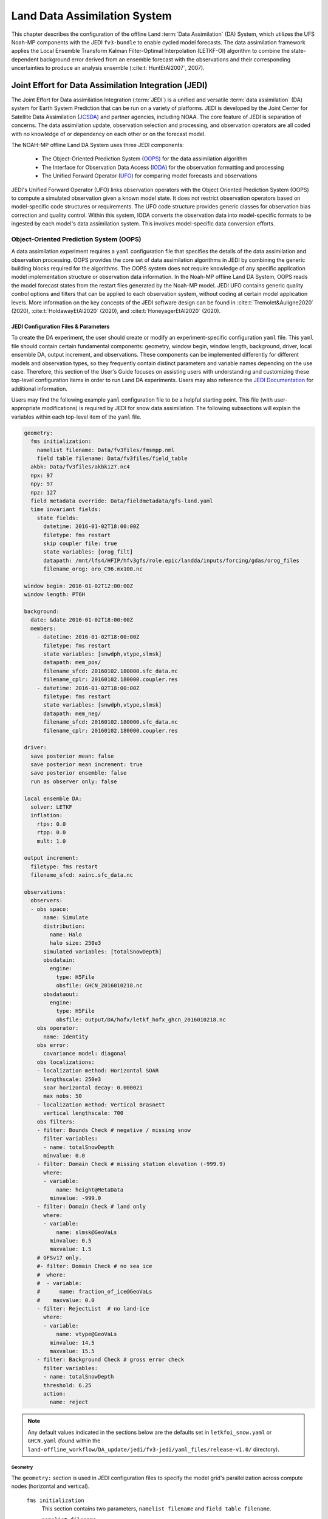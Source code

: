 .. _DASystem:

***************************************************
Land Data Assimilation System 
***************************************************

This chapter describes the configuration of the offline Land :term:`Data Assimilation` (DA) System, which utilizes the UFS Noah-MP components with the JEDI ``fv3-bundle`` to enable cycled model forecasts. The data assimilation framework applies the Local Ensemble Transform Kalman Filter-Optimal Interpolation (LETKF-OI) algorithm to combine the state-dependent background error derived from an ensemble forecast with the observations and their corresponding uncertainties to produce an analysis ensemble (:cite:t:`HuntEtAl2007`, 2007).

Joint Effort for Data Assimilation Integration (JEDI)
********************************************************

The Joint Effort for Data assimilation Integration (:term:`JEDI`) is a unified and versatile :term:`data assimilation` (DA) system for Earth System Prediction that can be run on a variety of platforms. JEDI is developed by the Joint Center for Satellite Data Assimilation (`JCSDA <https://www.jcsda.org/>`__) and partner agencies, including NOAA. The core feature of JEDI is separation of concerns. The data assimilation update, observation selection and processing, and observation operators are all coded with no knowledge of or dependency on each other or on the forecast model. 

The NOAH-MP offline Land DA System uses three JEDI components: 
   
   * The Object-Oriented Prediction System (`OOPS <https://jointcenterforsatellitedataassimilation-jedi-docs.readthedocs-hosted.com/en/1.0.0/inside/jedi-components/oops/index.html>`__) for the data assimilation algorithm 
   * The Interface for Observation Data Access (`IODA <https://jointcenterforsatellitedataassimilation-jedi-docs.readthedocs-hosted.com/en/1.0.0/inside/jedi-components/ioda/index.html>`__) for the observation formatting and processing
   * The Unified Forward Operator (`UFO <https://jointcenterforsatellitedataassimilation-jedi-docs.readthedocs-hosted.com/en/1.0.0/inside/jedi-components/ufo/index.html>`__) for comparing model forecasts and observations 

JEDI's Unified Forward Operator (UFO) links observation operators with the Object Oriented Prediction System (OOPS) to compute a simulated observation given a known model state. It does not restrict observation operators based on model-specific code structures or requirements. The UFO code structure provides generic classes for observation bias correction and quality control. Within this system, IODA converts the observation data into model-specific formats to be ingested by each model's data assimilation system. This involves model-specific data conversion efforts. 

Object-Oriented Prediction System (OOPS)
===========================================

A data assimilation experiment requires a ``yaml`` configuration file that specifies the details of the data assimilation and observation processing. OOPS provides the core set of data assimilation algorithms in JEDI by combining the generic building blocks required for the algorithms. The OOPS system does not require knowledge of any specific application model implementation structure or observation data information. In the Noah-MP offline Land DA System, OOPS reads the model forecast states from the restart files generated by the Noah-MP model. JEDI UFO contains generic quality control options and filters that can be applied to each observation system, without coding at certain model application levels. More information on the key concepts of the JEDI software design can be found in :cite:t:`Tremolet&Auligne2020` (2020), :cite:t:`HoldawayEtAl2020` (2020), and :cite:t:`HoneyagerEtAl2020` (2020).

JEDI Configuration Files & Parameters
----------------------------------------

To create the DA experiment, the user should create or modify an experiment-specific configuration ``yaml`` file. This ``yaml`` file should contain certain fundamental components: geometry, window begin, window length, background, driver, local ensemble DA, output increment, and observations. These components can be implemented differently for different models and observation types, so they frequently contain distinct parameters and variable names depending on the use case. Therefore, this section of the User's Guide focuses on assisting users with understanding and customizing these top-level configuration items in order to run Land DA experiments. Users may also reference the `JEDI Documentation <https://jointcenterforsatellitedataassimilation-jedi-docs.readthedocs-hosted.com/en/latest/using/building_and_running/config_content.html>`__ for additional information. 

Users may find the following example ``yaml`` configuration file to be a helpful starting point. This file (with user-appropriate modifications) is required by JEDI for snow data assimilation. The following subsections will explain the variables within each top-level item of the ``yaml`` file. 

.. code-block:: console

   geometry:
     fms initialization:
       namelist filename: Data/fv3files/fmsmpp.nml
       field table filename: Data/fv3files/field_table
     akbk: Data/fv3files/akbk127.nc4
     npx: 97
     npy: 97
     npz: 127
     field metadata override: Data/fieldmetadata/gfs-land.yaml
     time invariant fields:
       state fields:
         datetime: 2016-01-02T18:00:00Z
         filetype: fms restart
         skip coupler file: true
         state variables: [orog_filt]
         datapath: /mnt/lfs4/HFIP/hfv3gfs/role.epic/landda/inputs/forcing/gdas/orog_files
         filename_orog: oro_C96.mx100.nc

   window begin: 2016-01-02T12:00:00Z
   window length: PT6H

   background:
     date: &date 2016-01-02T18:00:00Z
     members:
       - datetime: 2016-01-02T18:00:00Z
         filetype: fms restart
         state variables: [snwdph,vtype,slmsk]
         datapath: mem_pos/
         filename_sfcd: 20160102.180000.sfc_data.nc
         filename_cplr: 20160102.180000.coupler.res
       - datetime: 2016-01-02T18:00:00Z
         filetype: fms restart
         state variables: [snwdph,vtype,slmsk]
         datapath: mem_neg/
         filename_sfcd: 20160102.180000.sfc_data.nc
         filename_cplr: 20160102.180000.coupler.res

   driver:
     save posterior mean: false
     save posterior mean increment: true
     save posterior ensemble: false
     run as observer only: false

   local ensemble DA:
     solver: LETKF
     inflation:
       rtps: 0.0
       rtpp: 0.0
       mult: 1.0

   output increment:
     filetype: fms restart
     filename_sfcd: xainc.sfc_data.nc

   observations:
     observers:
     - obs space:
         name: Simulate
         distribution:
           name: Halo
           halo size: 250e3
         simulated variables: [totalSnowDepth]
         obsdatain:
           engine:
             type: H5File
             obsfile: GHCN_2016010218.nc
         obsdataout:
           engine:
             type: H5File
             obsfile: output/DA/hofx/letkf_hofx_ghcn_2016010218.nc
       obs operator:
         name: Identity
       obs error:
         covariance model: diagonal
       obs localizations:
       - localization method: Horizontal SOAR
         lengthscale: 250e3
         soar horizontal decay: 0.000021
         max nobs: 50
       - localization method: Vertical Brasnett
         vertical lengthscale: 700
       obs filters:
       - filter: Bounds Check # negative / missing snow
         filter variables:
         - name: totalSnowDepth
         minvalue: 0.0
       - filter: Domain Check # missing station elevation (-999.9)
         where:
         - variable:
             name: height@MetaData
           minvalue: -999.0
       - filter: Domain Check # land only
         where:
         - variable:
             name: slmsk@GeoVaLs
           minvalue: 0.5
           maxvalue: 1.5
       # GFSv17 only.
       #- filter: Domain Check # no sea ice
       #  where:
       #  - variable:
       #      name: fraction_of_ice@GeoVaLs
       #    maxvalue: 0.0
       - filter: RejectList  # no land-ice
         where:
         - variable:
             name: vtype@GeoVaLs
           minvalue: 14.5
           maxvalue: 15.5
       - filter: Background Check # gross error check
         filter variables:
         - name: totalSnowDepth
         threshold: 6.25
         action:
           name: reject

.. note::

   Any default values indicated in the sections below are the defaults set in ``letkfoi_snow.yaml`` or ``GHCN.yaml`` (found within the ``land-offline_workflow/DA_update/jedi/fv3-jedi/yaml_files/release-v1.0/`` directory).

Geometry
^^^^^^^^^^^

The ``geometry:`` section is used in JEDI configuration files to specify the model grid's parallelization across compute nodes (horizontal and vertical). 

   ``fms initialization``
      This section contains two parameters, ``namelist filename`` and ``field table filename``. 

      ``namelist filename``
         Specifies the path for the namelist filename.

      ``field table filename``
         Specifies the path for the field table filename.

   ``akbk``
      Specifies the path to a file containing the coefficients that define the hybrid sigma-pressure vertical coordinate used in FV3. Files are provided with the repository containing ``ak`` and ``bk`` for some common choices of vertical resolution for GEOS and GFS. 

   ``npx``
      Specifies the number of grid cells in the east-west direction.

   ``npy``
      Specifies the number of grid cells in the north-south direction.

   ``npz``
      Specifies the number of vertical layers.

   ``field metadata override``
      Specifies the path for file metadata.

   ``time invariant state fields``
      This parameter contains several subparameters listed below.


      ``datetime``
         Specifies the time in YYYY-MM-DDTHH:00:00Z format, where YYYY is a 4-digit year, MM is a valid 2-digit month, DD is a valid 2-digit day, and HH is a valid 2-digit hour. 

      ``filetype``
         Specifies the type of file. Valid values include: ``fms restart``

      ``skip coupler file``
         Specifies whether to enable skipping coupler file. Valid values are: ``true`` | ``false``

         +--------+-----------------+
         | Value  | Description     |
         +========+=================+
         | true   | enable          |
         +--------+-----------------+
         | false  | do not enable   |
         +--------+-----------------+

      ``state variables``
         Specifies the list of state variables. Valid values include: ``[orog_filt]``

      ``datapath``
         Specifies the path for state variables data.

      ``filename_orog``
         Specifies the name of orographic data file.

Window begin, Window length
^^^^^^^^^^^^^^^^^^^^^^^^^^^^^^

These two items define the assimilation window for many applications, including Land DA.

``window begin:``
   Specifies the beginning time window. The format is YYYY-MM-DDTHH:00:00Z, where YYYY is a 4-digit year, MM is a valid 2-digit month, DD is a valid 2-digit day, and HH is a valid 2-digit hour.

``window length:``
   Specifies the time window length. The form is PTXXH, where XX is a 1- or 2-digit hour. For example: ``PT6H``

Background
^^^^^^^^^^^^^^
The ``background:`` section includes information on the analysis file(s) (also known as "members") generated by the previous cycle. 

   ``date``
      Specifies the background date. The format is ``&date YYYY-MM-DDTHH:00:00Z``, where YYYY is a 4-digit year, MM is a valid 2-digit month, DD is a valid 2-digit day, and HH is a valid 2-digit hour. For example: ``&date 2016-01-02T18:00:00Z``

   ``members``
      Specifies information on analysis file(s) generated by a previous cycle. 

      ``datetime``
         Specifies the date and time. The format is YYYY-MM-DDTHH:00:00Z, where YYYY is a 4-digit year, MM is a valid 2-digit month, DD is a valid 2-digit day, and HH is a valid 2-digit hour. 

      ``filetype``
         Specifies the type of file. Valid values include: ``fms restart``

      ``state variables``
         Specifies a list of state variables. Valid values: ``[snwdph,vtype,slmsk]``

      ``datapath``
         Specifies the path for state variables data. Valid values: ``mem_pos/`` | ``mem_neg/``. (With default experiment values, the full path will be ``workdir/mem000/jedi/$datapath``.)

      ``filename_sfcd``
         Specifies the name of the surface data file. This usually takes the form ``YYYYMMDD.HHmmss.sfc_data.nc``, where YYYY is a 4-digit year, MM is a valid 2-digit month, DD is a valid 2-digit day, and HH is a valid 2-digit hour, mm is a valid 2-digit minute and ss is a valid 2-digit second. For example: ``20160102.180000.sfc_data.nc``
         
      ``filename_cprl``
         Specifies the name of file that contains metadata for the restart. This usually takes the form ``YYYYMMDD.HHmmss.coupler.res``, where YYYY is a 4-digit year, MM is a valid 2-digit month, DD is a valid 2-digit day, and HH is a valid 2-digit hour, mm is a valid 2-digit minute and ss is a valid 2-digit second. For example: ``20160102.180000.coupler.res``

Driver
^^^^^^^^^

The ``driver:`` section describes optional modifications to the behavior of the LocalEnsembleDA driver. For details, refer to `Local Ensemble Data Assimilation in OOPS <https://jointcenterforsatellitedataassimilation-jedi-docs.readthedocs-hosted.com/en/latest/inside/jedi-components/oops/applications/localensembleda.html>`__ in the JEDI Documentation. 

   ``save posterior mean``
      Specifies whether to save the posterior mean. Valid values: ``true`` | ``false``

      +--------+-----------------+
      | Value  | Description     |
      +========+=================+
      | true   | save            |
      +--------+-----------------+
      | false  | do not save     |
      +--------+-----------------+
      
   ``save posterior mean increment``
      Specifies whether to save the posterior mean increment. Valid values: ``true`` | ``false``

      +--------+-----------------+
      | Value  | Description     |
      +========+=================+
      | true   | enable          |
      +--------+-----------------+
      | false  | do not enable   |
      +--------+-----------------+

   ``save posterior ensemble``
      Specifies whether to save the posterior ensemble. Valid values: ``true`` | ``false``

      +--------+-----------------+
      | Value  | Description     |
      +========+=================+
      | true   | enable          |
      +--------+-----------------+
      | false  | do not enable   |
      +--------+-----------------+

   ``run as observer only``
      Specifies whether to run as observer only. Valid values: ``true`` | ``false``

      +--------+-----------------+
      | Value  | Description     |
      +========+=================+
      | true   | enable          |
      +--------+-----------------+
      | false  | do not enable   |
      +--------+-----------------+

Local Ensemble DA
^^^^^^^^^^^^^^^^^^^^^

The ``local ensemble DA:`` section configures the local ensemble DA solver package. 

   ``solver``
      Specifies the type of solver. Currently, ``LETKF`` is the only available option. See :cite:t:`HuntEtAl2007` (2007).

   ``inflation``
      Describes ensemble inflation methods. 

      ``rtps``: (Default: ``0.0``)
         Relaxation to prior spread (:cite:t:`Whitaker&Hamill2012`, 2012). 

      ``rtpp``: (Default: ``0.0``)
         Relaxation to prior perturbation (:cite:t:`ZhangEtAl2004`, 2004). 

      ``mult``: (Default: ``1.0``)
         Parameter of multiplicative inflation.

Output Increment
^^^^^^^^^^^^^^^^^^^

``output increment:``
   ``filetype``
      Type of file provided for the output increment. Valid values include: ``fms restart``

   ``filename_sfcd``
      Name of the file provided for the output increment. For example: ``xainc.sfc_data.nc``

Observations
^^^^^^^^^^^^^^^

The ``observations:`` item describes one or more types of observations, each of which is a multi-level YAML/JSON object in and of itself. Each of these observation types is read into JEDI as an ``eckit::Configuration`` object (see `JEDI Documentation <https://jointcenterforsatellitedataassimilation-jedi-docs.readthedocs-hosted.com/en/1.0.0/using/building_and_running/config_content.html#observations>`__ for more details).

``obs space:``
````````````````

The ``obs space:`` section of the ``yaml`` comes under the ``observations.observers:`` section and describes the configuration of the observation space. An observation space handles observation data for a single observation type. 

   ``name``
      Specifies the name of observation space. The Land DA System uses ``Simulate`` for the default case. 

   ``distribution:``
      ``name``
         Specifies the name of distribution. Valid values include: ``Halo`` 

      ``halo size``
         Specifies the size of the halo distribution. Format is e-notation. For example: ``250e3``

   ``simulated variables``
      Specifies the list of variables that need to be simulated by observation operator. Valid values: ``[totalSnowDepth]``

   ``obsdatain``
      This section specifies information about the observation input data.

      ``engine``
         This section specifies parameters required for the file matching engine.  

         ``type``
            Specifies the type of input observation data. Valid values: ``H5File`` | ``OBS``

         ``obsfile``
            Specifies the input filename.

   ``obsdataout``
      This section contains information about the observation output data.

      ``engine``
         This section specifies parameters required for the file matching engine. 

         ``type``
            Specifies the type of output observation data. Valid values: ``H5File``

         ``obsfile``
            Specifies the output file path. 

``obs operator:``
````````````````````

The ``obs operator:`` section describes the observation operator and its options. An observation operator is used for computing H(x).

   ``name``
      Specifies the name in the ``ObsOperator`` and ``LinearObsOperator`` factory, defined in the C++ code. Valid values include: ``Identity``. See `JEDI Documentation <https://jointcenterforsatellitedataassimilation-jedi-docs.readthedocs-hosted.com/en/latest/inside/jedi-components/ufo/obsops.html>`__ for more options. 

``obs error:``
``````````````````

The ``obs error:`` section explains how to calculate the observation error covariance matrix and gives instructions (required for DA applications). The key covariance model, which describes how observation error covariances are created, is frequently the first item in this section. For diagonal observation error covariances, only the diagonal option is currently supported.

   ``covariance model``
      Specifies the covariance model. Valid values include: ``diagonal``

``obs localizations:``
````````````````````````

``obs localizations:``
   ``localization method``
      Specifies the observation localization method. Valid values include: ``Horizontal SOAR``

      +--------------------+--------------------------------------------------+
      | Value              | Description                                      |
      +====================+==================================================+
      | Horizontal SOAR    | Second Order Auto-Regressive localization in     |
      |                    | the horizontal direction.                        |
      +--------------------+--------------------------------------------------+
      | Vertical Brasnett  | Vertical component of the localization scheme    |
      |                    | defined in :cite:t:`Brasnett1999` (1999)         |
      |                    | and used in the snow DA.                         |
      +--------------------+--------------------------------------------------+

   ``lengthscale``
      Radius of influence (i.e., maximum distance of observations from the location being updated) in meters. Format is e-notation. For example: ``250e3``
      
   ``soar horizontal decay``
      Decay scale of SOAR localization function. Recommended value: ``0.000021``. Users may adjust based on need/preference. 

   ``max nobs``
      Maximum number of observations used to update each location. 

``obs filters:``
``````````````````

Observation filters are used to define Quality Control (QC) filters. They have access to observation values and metadata, model values at observation locations, simulated observation value, and their own private data. See `Observation Filters <https://jointcenterforsatellitedataassimilation-jedi-docs.readthedocs-hosted.com/en/latest/inside/jedi-components/ufo/qcfilters/introduction.html#observation-filters>`__ in the JEDI Documentation for more detail. The ``obs filters:`` section contains the following fields:

   ``filter``
      Describes the parameters of a given QC filter. Valid values include: ``Bounds Check`` | ``Background Check`` | ``Domain Check`` | ``RejectList``. See descriptions in the JEDI's `Generic QC Filters <https://jointcenterforsatellitedataassimilation-jedi-docs.readthedocs-hosted.com/en/latest/inside/jedi-components/ufo/qcfilters/GenericQC.html>`__ Documentation for more. 

      +--------------------+--------------------------------------------------+
      | Filter Name        | Description                                      |
      +====================+==================================================+
      | Bounds Check       | Rejects observations whose values lie outside    |
      |                    | specified limits:                                |
      +--------------------+--------------------------------------------------+
      | Background Check   | This filter checks for bias-corrected distance   |
      |                    | between the observation value and model-simulated|
      |                    | value (*y* - *H(x)*) and rejects observations    |
      |                    | where the absolute difference is larger than     |
      |                    | the ``absolute threshold`` or ``threshold`` *    |
      |                    | *observation error* or ``threshold`` *           |
      |                    | *background error*.                              |
      +--------------------+--------------------------------------------------+
      | Domain Check       | This filter retains all observations selected by |
      |                    | the ``where`` statement and rejects all others.  |
      +--------------------+--------------------------------------------------+
      | RejectList         | This is an alternative name for the BlackList    |
      |                    | filter, which rejects all observations selected  |
      |                    | by the ``where`` statement. The status of all    |
      |                    | others remains the same. Opposite of Domain      |
      |                    | Check filter.                                    |
      +--------------------+--------------------------------------------------+
         
   ``filter variables``
      Limit the action of a QC filter to a subset of variables or to specific channels. 

      ``name``
         Name of the filter variable. Users may indicate additional filter variables using the ``name`` field on consecutive lines (see code snippet below). Valid values include: ``totalSnowDepth``

         .. code-block:: console

            filter variables:
            - name: variable_1
            - name: variable_2

   ``minvalue``
      Minimum value for variables in the filter. 

   ``maxvalue``
      Maximum value for variables in the filter. 

   ``threshold``
      This variable may function differently depending on the filter it is used in. In the `Background Check Filter <https://jointcenterforsatellitedataassimilation-jedi-docs.readthedocs-hosted.com/en/latest/inside/jedi-components/ufo/qcfilters/GenericQC.html#background-check-filter>`__, an observation is rejected when the difference between the observation value (*y*) and model simulated value (*H(x)*) is larger than the ``threshold`` * *observation error*. 

   ``action``
      Indicates which action to take once an observation has been flagged by a filter. See `Filter Actions <https://jointcenterforsatellitedataassimilation-jedi-docs.readthedocs-hosted.com/en/latest/inside/jedi-components/ufo/qcfilters/FilterOptions.html#filter-actions>`__ in the JEDI documentation for a full explanation and list of valid values. 

      ``name``
         The name of the desired action. Valid values include: ``accept`` | ``reject``

   ``where``
      By default, filters are applied to all filter variables listed. The ``where`` keyword applies a filter only to observations meeting certain conditions. See the `Where Statement <https://jointcenterforsatellitedataassimilation-jedi-docs.readthedocs-hosted.com/en/latest/inside/jedi-components/ufo/qcfilters/FilterOptions.html#where-statement>`__ section of the JEDI Documentation for a complete description of valid ``where`` conditions. 
               
      ``variable``
         A list of variables to check using the ``where`` statement. 

         ``name``
            Name of a variable to check using the ``where`` statement. Multiple variable names may be listed under ``variable``. The conditions in the where statement will be applied to all of them. For example: 

            .. code-block:: console

               filter: Domain Check # land only
                 where:
                 - variable:
                     name: variable_1
                     name: variable_2
                   minvalue: 0.5
                   maxvalue: 1.5

      ``minvalue``
         Minimum value for variables in the ``where`` statement.

      ``maxvalue``
         Maximum value for variables in the ``where`` statement.

.. _IODA:

Interface for Observation Data Access (IODA)   
===============================================

*This section references Honeyager, R., Herbener, S., Zhang, X., Shlyaeva, A., and Trémolet, Y., 2020: Observations in the Joint Effort for Data assimilation Integration (JEDI) - UFO and IODA. JCSDA Quarterly, 66, Winter 2020.*

The Interface for Observation Data Access (IODA) is a subsystem of JEDI that can handle data processing for various models, including the Land DA System. Currently, observation data sets come in a variety of formats (e.g., netCDF, BUFR, GRIB) and may differ significantly in structure, quality, and spatiotemporal resolution/density. Such data must be pre-processed and converted into model-specific formats. This process often involves iterative, model-specific data conversion efforts and numerous cumbersome ad-hoc approaches to prepare observations. Requirements for observation files and I/O handling often result in decreased I/O and computational efficiency. IODA addresses this need to modernize observation data management and use in conjunction with the various components of the Unified Forecast System (:term:`UFS`).

IODA provides a unified, model-agnostic method of sharing observation data and exchanging modeling and data assimilation results. The IODA effort centers on three core facets: (i) in-memory data access, (ii) definition of the IODA file format, and (iii) data store creation for long-term storage of observation data and diagnostics. The combination of these foci enables optimal isolation of the scientific code from the underlying data structures and data processing software while simultaneously promoting efficient I/O during the forecasting/DA process by providing a common file format and structured data storage.

The IODA file format represents observational field variables (e.g., temperature, salinity, humidity) and locations in two-dimensional tables, where the variables are represented by columns and the locations by rows. Metadata tables are associated with each axis of these data tables, and the location metadata hold the values describing each location (e.g., latitude, longitude). Actual data values are contained in a third dimension of the IODA data table; for instance: observation values, observation error, quality control flags, and simulated observation (H(x)) values.

Since the raw observational data come in various formats, a diverse set of "IODA converters" exists to transform the raw observation data files into IODA format. While many of these Python-based IODA converters have been developed to handle marine-based observations, users can utilize the "IODA converter engine" components to develop and implement their own IODA converters to prepare arbitrary observation types for data assimilation within JEDI. (See https://github.com/NOAA-PSL/land-DA_update/blob/develop/jedi/ioda/imsfv3_scf2ioda_obs40.py for the land DA IMS IODA converter.)


Input Files
****************************** 

The Land DA System requires grid description files, observation files, and restart files to perform snow DA. 

Grid Description Files
=========================

The grid description files appear in :numref:`Section %s <V2TInputFiles>` and are also used as input files to the Vector-to-Tile Converter. See :numref:`Table %s <GridInputFiles>` for a description of these files. 

Observation Data
====================

Observation data from 2016 and 2020 are provided in NetCDF format for the v1.0.0 release. Instructions for downloading the data are provided in :numref:`Section %s <GetDataC>`, and instructions for accessing the data on :ref:`Level 1 Systems <LevelsOfSupport>` are provided in :numref:`Section %s <GetData>`. Currently, data is taken from the `Global Historical Climatology Network <https://www.ncei.noaa.gov/products/land-based-station/global-historical-climatology-network-daily>`__ (GHCN), but eventually, data from the U.S. National Ice Center (USNIC) Interactive Multisensor Snow and Ice Mapping System (`IMS <https://usicecenter.gov/Products/ImsHome>`__) will also be available for use. 

Observation Types
--------------------

GHCN Snow Depth Files
^^^^^^^^^^^^^^^^^^^^^^^^

Snow depth observations are taken from the `Global Historical Climatology Network <https://www.ncei.noaa.gov/products/land-based-station/global-historical-climatology-network-daily>`__, which provides daily climate summaries sourced from a global network of 100,000 stations. NOAA's `NCEI <https://www.ncei.noaa.gov/>`__ provides access to these snow depth and snowfall measurements through daily-generated individual station ASCII files or GZipped tar files of full-network observations on the NCEI server or Climate Data Online. Alternatively, users may acquire yearly tarballs via ``wget``:

.. code-block:: console

   wget https://www1.ncdc.noaa.gov/pub/data/ghcn/daily/by_year/{YYYY}.csv.gz 

where ``${YYYY}`` should be replaced with the year of interest. Note that these yearly tarballs contain all measurement types from the daily GHCN output, and thus, snow depth must be manually extracted from this broader data set.

These raw snow depth observations need to be converted into IODA-formatted netCDF files for ingestion into the JEDI LETKF system. However, this process was preemptively handled outside of the Land DA workflow, and the initial GHCN IODA files for 2016 and 2020 were provided by NOAA PSL (Clara Draper).

The IODA-formatted GHCN files are structured as follows (using 20160102 as an example):

.. code-block:: console
   
   netcdf ghcn_snwd_ioda_20160102 {
   dimensions:
      nlocs = UNLIMITED ; // (9946 currently)
   variables:
      int nlocs(nlocs) ;
		   nlocs:suggested_chunk_dim = 9946LL ;

   // global attributes:
         string :_ioda_layout = "ObsGroup" ;
         :_ioda_layout_version = 0 ;
         string :converter = "ghcn_snod2ioda_newV2.py" ;
         string :date_time_string = "2016-01-02T18:00:00Z" ;
         :nlocs = 9946 ;

   group: MetaData {
      variables:
         string datetime(nlocs) ;
            string datetime:_FillValue = "" ;
         float height(nlocs) ;
            height:_FillValue = 9.96921e+36f ;
            string height:units = "m" ;
         float latitude(nlocs) ;
            latitude:_FillValue = 9.96921e+36f ;
            string latitude:units = "degrees_north" ;
         float longitude(nlocs) ;
            longitude:_FillValue = 9.96921e+36f ;
            string longitude:units = "degrees_east" ;
         string stationIdentification(nlocs) ;
            string stationIdentification:_FillValue = "" ;
      } // group MetaData

   group: ObsError {
      variables:
         float totalSnowDepth(nlocs) ;
            totalSnowDepth:_FillValue = 9.96921e+36f ;
            string totalSnowDepth:coordinates = "longitude latitude" ;
            string totalSnowDepth:units = "mm" ;
      } // group ObsError

   group: ObsValue {
      variables:
         float totalSnowDepth(nlocs) ;
            totalSnowDepth:_FillValue = 9.96921e+36f ;
            string totalSnowDepth:coordinates = "longitude latitude" ;
            string totalSnowDepth:units = "mm" ;
      } // group ObsValue

   group: PreQC {
      variables:
         int totalSnowDepth(nlocs) ;
            totalSnowDepth:_FillValue = -2147483647 ;
            string totalSnowDepth:coordinates = "longitude latitude" ;
      } // group PreQC
   }

The primary observation variable is ``totalSnowDepth``, which, along with the metadata fields of ``datetime``, ``latitude``, ``longitude``, and ``height`` is defined along the ``nlocs`` dimension. Also present are ``ObsError`` and ``PreQC`` values corresponding to each ``totalSnowDepth`` measurement on ``nlocs``. These values were attributed during the IODA conversion step (not supported for this release). The magnitude of ``nlocs`` varies between files; this is due to the fact that the number of stations reporting snow depth observations for a given day can vary in the GHCN.

Observation Location and Processing
--------------------------------------

GHCN
^^^^^^

GHCN files for 2016 and 2020 are already provided in IODA format for the v1.0.0 release. :numref:`Table %s <GetData>` indicates where users can find data on NOAA :term:`RDHPCS` platforms. Tar files containing the 2016 and 2020 data are located in the publicly-available `Land DA Data Bucket <https://noaa-ufs-land-da-pds.s3.amazonaws.com/index.html>`__. Once untarred, the snow depth files are located in ``/inputs/DA/snow_depth/GHCN/data_proc/{YEAR}``. These GHCN IODA files were provided by Clara Draper (NOAA PSL). Each file follows the naming convention of ``ghcn_snwd_ioda_${YYYY}${MM}${DD}.nc``, where ``${YYYY}`` is the four-digit cycle year, ``${MM}`` is the two-digit cycle month, and ``${DD}`` is the two-digit cycle day. 

In each experiment, the ``DA_config`` file sets the name of the experiment configuration file. This configuration file is typically named ``settings_DA_test``. Before assimilation, if "GHCN" was specified as the observation type in the ``DA_config`` file, the ``ghcn_snwd_ioda_${YYYY}${MM}${DD}.nc`` file corresponding to the specified cycle date is soft-linked to the JEDI working directory (``${JEDIWORKDIR}``) with a naming-convention change (i.e., ``GHCN_${YYYY}${MM}${DD}${HH}.nc``). Here, the GHCN IODA file is appended with the cycle hour, ``${HH}`` which is extracted from the ``${STARTDATE}`` variable defined in the relevant ``DA_config`` file. 

Prior to ingesting the GHCN IODA files via the LETKF at the DA analysis time, the observations are further quality controlled and checked using ``letkf_land.yaml`` (itself a concatenation of ``GHCN.yaml`` and ``letkfoi_snow.yaml``; see the `GitHub yaml files <https://github.com/NOAA-EPIC/land-DA_update/tree/31191c913a624d7fab479dc429d44ff102cd3809/jedi/fv3-jedi/yaml_files>`__ for more detail). The GHCN-specific observation filters, domain checks, and quality control parameters from ``GHCN.yaml`` ensure that only snow depth observations which meet specific criteria are assimilated (the rest are rejected). The contents of this YAML are listed below:

.. code-block:: console

   - obs space:
       name: Simulate
       distribution: 
         name: Halo
         halo size: 250e3
       simulated variables: [totalSnowDepth]
       obsdatain:
         engine:
           type: H5File
           obsfile: GHCN_XXYYYYXXMMXXDDXXHH.nc
       obsdataout:
         engine:
           type: H5File
           obsfile: output/DA/hofx/letkf_hofx_ghcn_XXYYYYXXMMXXDDXXHH.nc
     obs operator:
       name: Identity
     obs error:
       covariance model: diagonal
     obs localizations:
     - localization method: Horizontal SOAR
       lengthscale: 250e3
       soar horizontal decay: 0.000021
       max nobs: 50
     - localization method: Vertical Brasnett
       vertical lengthscale: 700
     obs filters:
     - filter: Bounds Check # negative / missing snow
       filter variables:
       - name: totalSnowDepth
       minvalue: 0.0
     - filter: Domain Check # missing station elevation (-999.9)
       where:
       - variable:
           name: height@MetaData
         minvalue: -999.0
     - filter: Domain Check # land only
       where:
       - variable:
           name: slmsk@GeoVaLs
         minvalue: 0.5
         maxvalue: 1.5
     # GFSv17 only.
     #- filter: Domain Check # no sea ice
     #  where:
     #  - variable:
     #      name: fraction_of_ice@GeoVaLs
     #    maxvalue: 0.0
     - filter: RejectList  # no land-ice
       where:
       - variable:
           name: vtype@GeoVaLs
         minvalue: 14.5
         maxvalue: 15.5
     - filter: Background Check # gross error check
       filter variables:
       - name: totalSnowDepth
       threshold: 6.25
       action:
         name: reject

Viewing NetCDF Files
-----------------------

Users can view file information and notes for NetCDF files using the ``ncdump`` module. First, load a compiler, MPI, and NetCDF modules: 

.. code-block:: console

   # To see available modules:
   module avail
   # To load modules:
   module load intel/2022.2.0 impi/2022.2.0 netcdf/4.7.0

Users may need to modify the module load command to reflect modules that are available on their system. 

Then, run ``ncdump -h path/to/file``. For example, on Hera, users can run: 

.. code-block:: console

   ncdump -h /scratch1/NCEPDEV/nems/role.epic/landda/inputs/DA/snow_depth/GHCN/data_proc/2016/ghcn_snwd_ioda_20160102.nc

to see the contents of the 2016-01-02 GHCN file. 

Restart Files
================

To restart the ``ufs-land-driver`` successfully after land model execution, all parameters, states, and fluxes used for a subsequent time iteration are stored in a restart file. This restart file is named ``ufs_land_restart.{FILEDATE}.nc`` where ``FILEDATE`` is in YYYY-MM-DD_HH-mm-SS format (e.g., ``ufs_land_restart.2016-01-02_18-00-00.nc``). The restart file contains all the model fields and their values at a specific point in time; this information can be used to restart the model immediately to run the next cycle. The Land DA System reads the states from the restart file and replaces them after the DA step with the updated analysis. :numref:`Table %s <RestartFiles>` lists the fields in the Land DA restart file. Within the ``ufs-land-driver``, read/write of the restart file is performed in ``ufsLandNoahMPRestartModule.f90``. 

.. _RestartFiles:

.. table:: Files Included in ufs_land_restart.{FILEDATE}.nc

   +--------------------------+-----------------------------------+-----------------------+
   | Variable                 | Long name                         | Unit                  | 
   +==========================+===================================+=======================+
   | time                     | time                              | "seconds since        |
   |                          |                                   | 1970-01-01 00:00:00"  |
   +--------------------------+-----------------------------------+-----------------------+
   | timestep                 | time step                         | "seconds"             |
   +--------------------------+-----------------------------------+-----------------------+
   | vegetation_fraction      | Vegetation fraction               | "-"                   |
   +--------------------------+-----------------------------------+-----------------------+
   | emissivity_total         | surface emissivity                | "-"                   |
   +--------------------------+-----------------------------------+-----------------------+
   | albedo_direct_vis        | surface albedo - direct visible   | "-"                   |
   +--------------------------+-----------------------------------+-----------------------+
   | albedo_direct_nir        | surface albedo - direct NIR       | "-"                   |
   +--------------------------+-----------------------------------+-----------------------+
   | albedo_diffuse_vis       | surface albedo - diffuse visible  | "-"                   |
   +--------------------------+-----------------------------------+-----------------------+
   | albedo_diffuse_nir       | surface albedo - diffuse NIR      | "-"                   |
   +--------------------------+-----------------------------------+-----------------------+
   | temperature_soil_bot     | deep soil temperature             | "K"                   |
   +--------------------------+-----------------------------------+-----------------------+
   | cm_noahmp                | surface exchange coefficient      | "m/s"                 |
   |                          | for momentum                      |                       |
   +--------------------------+-----------------------------------+-----------------------+
   | ch_noahmp                | surface exchange coefficient      | "m/s"                 |
   |                          | heat & moisture                   |                       |
   +--------------------------+-----------------------------------+-----------------------+
   | forcing_height           | height of forcing                 | "m"                   |
   +--------------------------+-----------------------------------+-----------------------+
   | max_vegetation_frac      | maximum fractional coverage of    | "fraction"            |
   |                          | vegetation                        |                       |
   +--------------------------+-----------------------------------+-----------------------+
   | albedo_total             | grid composite albedo             | "fraction"            |
   +--------------------------+-----------------------------------+-----------------------+
   | snow_water_equiv         | snow water equivalent             | "mm"                  |
   +--------------------------+-----------------------------------+-----------------------+
   | snow_depth               | snow depth                        | "m"                   |
   +--------------------------+-----------------------------------+-----------------------+
   | temperature_radiative    | surface radiative temperature     | "K"                   |
   +--------------------------+-----------------------------------+-----------------------+
   | soil_moisture_vol        | volumetric moisture content in    | "m3/m3"               |
   |                          | soil level                        |                       |
   +--------------------------+-----------------------------------+-----------------------+
   | temperature_soil         | temperature in soil               | "K"                   |
   |                          | level                             |                       |
   +--------------------------+-----------------------------------+-----------------------+
   | soil_liquid_vol          | volumetric liquid                 | "m3/m3"               |
   |                          | content in soil level             |                       |
   +--------------------------+-----------------------------------+-----------------------+
   | canopy_water             | canopy moisture                   | "m"                   |
   |                          | content                           |                       |
   +--------------------------+-----------------------------------+-----------------------+
   | transpiration_heat       | plant transpiration               |"W/m2"                 |
   +--------------------------+-----------------------------------+-----------------------+
   | friction_velocity        | friction velocity                 | "m/s"                 |
   +--------------------------+-----------------------------------+-----------------------+
   | z0_total                 | surface roughness                 | "m"                   |
   +--------------------------+-----------------------------------+-----------------------+
   | snow_cover_fraction      | snow cover fraction               | "fraction"            |
   +--------------------------+-----------------------------------+-----------------------+
   | spec_humidity_surface    | diagnostic specific humidity at   | "kg/kg"               |
   |                          | surface                           |                       |
   +--------------------------+-----------------------------------+-----------------------+
   | ground_heat_total        | soil heat flux                    | "W/m2"                |
   +--------------------------+-----------------------------------+-----------------------+
   | runoff_baseflow          | drainage runoff                   | "mm/s"                |
   +--------------------------+-----------------------------------+-----------------------+
   | latent_heat_total        | latent heat flux                  | "W/m2"                |
   +--------------------------+-----------------------------------+-----------------------+
   | sensible_heat_flux       | sensible heat flux                | "W/m2"                |
   +--------------------------+-----------------------------------+-----------------------+
   | evaporation_potential    | potential evaporation             | "mm/s"                |
   +--------------------------+-----------------------------------+-----------------------+
   | runoff_surface           | surface runoff                    | "mm/s"                |
   +--------------------------+-----------------------------------+-----------------------+
   | latent_heat_ground       | direct soil latent heat flux      | "W/m2"                |
   +--------------------------+-----------------------------------+-----------------------+
   | latent_heat_canopy       | canopy water latent heat flux     | "W/m2"                |
   +--------------------------+-----------------------------------+-----------------------+
   | snow_sublimation         | sublimation/deposit from snowpack | "mm/s"                |
   +--------------------------+-----------------------------------+-----------------------+
   | soil_moisture_total      | total soil column moisture        | "mm"                  |
   |                          | content                           |                       |
   +--------------------------+-----------------------------------+-----------------------+
   | precip_adv_heat_total    | precipitation advected heat -     | "W/m2"                |
   |                          | total                             |                       |
   +--------------------------+-----------------------------------+-----------------------+
   | cosine_zenith            | cosine of zenith angle            | "-"                   |
   +--------------------------+-----------------------------------+-----------------------+
   | snow_levels              | active snow levels                | "-"                   |
   +--------------------------+-----------------------------------+-----------------------+
   | temperature_leaf         | leaf temperature                  | "K"                   |
   +--------------------------+-----------------------------------+-----------------------+
   | temperature_ground       | ground temperature                | "K"                   |
   +--------------------------+-----------------------------------+-----------------------+
   | canopy_ice               | canopy ice                        | "mm"                  |
   +--------------------------+-----------------------------------+-----------------------+
   | canopy_liquid            | canopy liquid                     | "mm"                  |
   +--------------------------+-----------------------------------+-----------------------+
   | vapor_pres_canopy_air    | water vapor pressure in canopy    |                       |
   |                          | air space                         |                       |
   +--------------------------+-----------------------------------+-----------------------+
   | temperature_canopy_air   | temperature in canopy air space   |                       |
   +--------------------------+-----------------------------------+-----------------------+
   | canopy_wet_fraction      | fraction of canopy covered by     | "-"                   |
   |                          | water                             |                       |
   +--------------------------+-----------------------------------+-----------------------+
   | snow_water_equiv_old     | snow water equivalent - before    | "mm"                  |
   |                          | integration                       |                       |
   +--------------------------+-----------------------------------+-----------------------+
   | snow_albedo_old          | snow albedo - before integration  | "-"                   |
   +--------------------------+-----------------------------------+-----------------------+
   | snowfall                 | snowfall                          | "mm/s"                |
   +--------------------------+-----------------------------------+-----------------------+
   | lake_water               | depth of water in lake            |                       |
   +--------------------------+-----------------------------------+-----------------------+
   | depth_water_table        | depth to water table              | "m"                   |
   +--------------------------+-----------------------------------+-----------------------+
   | aquifer_water            | aquifer water content             | "mm"                  |
   +--------------------------+-----------------------------------+-----------------------+
   | saturated_water          | aquifer + saturated soil water    | "mm"                  |
   |                          | content                           |                       |
   +--------------------------+-----------------------------------+-----------------------+
   | leaf_carbon              | carbon in leaves                  | "g/m2"                |
   +--------------------------+-----------------------------------+-----------------------+
   | root_carbon              | carbon in roots                   | "g/m2"                |
   +--------------------------+-----------------------------------+-----------------------+
   | stem_carbon              | carbon in stems                   | "g/m2"                |
   +--------------------------+-----------------------------------+-----------------------+
   | wood_carbon              | carbon in wood                    | "g/m2"                |
   +--------------------------+-----------------------------------+-----------------------+
   | soil_carbon_stable       | stable carbon in soil             | "g/m2"                |
   +--------------------------+-----------------------------------+-----------------------+
   | soil_carbon_fast         | fast carbon in soil               | "g/m2"                |
   +--------------------------+-----------------------------------+-----------------------+
   | leaf_area_index          | leaf area index                   | "m2/m2"               |
   +--------------------------+-----------------------------------+-----------------------+
   | stem_area_index          | stem area index                   | "m2/m2"               |
   +--------------------------+-----------------------------------+-----------------------+
   | snow_age                 | BATS non-dimensional snow age     | "-"                   |
   +--------------------------+-----------------------------------+-----------------------+
   | soil_moisture_wtd        | soil water content between bottom | "m3/m3"               |
   |                          | of the soil and water table       |                       |
   +--------------------------+-----------------------------------+-----------------------+
   | deep_recharge            | deep recharge for runoff_option 5 | "m"                   |
   +--------------------------+-----------------------------------+-----------------------+
   | recharge                 | recharge for runoff_option 5      | "m"                   |
   +--------------------------+-----------------------------------+-----------------------+
   | temperature_2m           | grid diagnostic temperature at 2  | "K"                   |
   |                          | meters                            |                       |
   +--------------------------+-----------------------------------+-----------------------+
   | spec_humidity_2m         | grid diagnostic specific humidity | "kg/kg"               |
   |                          | at 2 meters                       |                       |
   +--------------------------+-----------------------------------+-----------------------+
   | eq_soil_water_vol        | equilibrium soil water content    | "m3/m3"               |
   +--------------------------+-----------------------------------+-----------------------+
   | temperature_snow         | snow level temperature            | "K"                   |
   +--------------------------+-----------------------------------+-----------------------+
   | interface_depth          | layer-bottom depth from snow      | "m"                   |
   |                          | surface                           |                       |
   +--------------------------+-----------------------------------+-----------------------+
   | snow_level_ice           | ice content of snow levels        | "mm"                  |
   +--------------------------+-----------------------------------+-----------------------+
   | snow_level_liquid        | liquid content of snow levels     | "mm"                  |
   +--------------------------+-----------------------------------+-----------------------+

The restart files also include one text file, ``${FILEDATE}.coupler.res``, which contains metadata for the restart.

Example of ``${FILEDATE}.coupler.res``:

.. code-block:: console

   2        (Calendar: no_calendar=0, thirty_day_months=1, julian=2, gregorian=3, noleap=4)
   2016     1     2    18     0     0    Model start time:   year, month, day, hour, minute, second
   2016     1     2    18     0     0    Current model time: year, month, day, hour, minute, second

DA Workflow Overview
************************
 
The cycling Noah-MP offline DA run is initiated using ``do_submit_cycle.sh`` to call the ``submit_cycle.sh`` script. ``submit_cycle.sh`` calls a third script (``do_landDA.sh``) if DA has been activated in the experiment. 

.. note::
   
   The offline Noah-MP model runs in vector space, whereas a cycling Noah-MP offline DA job uses JEDI's tiled cubed-sphere (:term:`FV3`) format. :numref:`Section %s <VectorTileConverter>` describes the Vector-to-Tile Converter that maps between these two formats. 

``do_submit_cycle.sh``
=========================

The ``do_submit_cycle.sh`` script sets up the cycling job based on the user's input settings. :numref:`Figure %s <DoSubmitCyclePng>` illustrates the steps in this process. 

.. _DoSubmitCyclePng:

.. figure:: https://github.com/NOAA-EPIC/land-offline_workflow/wiki/do_submit_cycle.png
   :alt: The do submit cycle shell script starts by loading configuration files and modules. Then it proceeds to set executables, read in dates, compute forecast run variables, and setup work and output directories for the model. If a restart directory is available in the model output directory, it creates the dates file and submits the submit cycle shell script. If there is no output file, the script will try to copy restart files from an initial conditions directory before creating the dates file and submitting the submit cycle shell script. 

   *Flowchart of 'do_submit_cycle.sh'*

First, ``do_submit_cycle.sh`` reads in a configuration file for the cycle settings. This file contains the information required to run the cycle: the experiment name, start date, end date, the paths of the working directory (i.e., ``workdir``) and output directories, the length of each forecast, atmospheric forcing data, the Finite-Volume Cubed-Sphere Dynamical Core (:term:`FV3`) resolution and its paths, the number of cycles per job, the directory with initial conditions, a namelist file for running Land DA, and different DA options. Then, the required modules are loaded, and some executables are set for running the cycle. The restart frequency and running day/hours are computed from the inputs, and directories are created for running DA and saving the DA outputs. If restart files are not in the experiment output directory, the script will try to copy the restart files from the ``ICSDIR`` directory, which should contain initial conditions files if restart files are not available. Finally, the script creates the dates file (``analdates.sh``) and submits the ``submit_cycle.sh`` script, which is described in detail in the next section.


``submit_cycle.sh``
======================

The ``submit_cycle.sh`` script first exports the required paths and loads the required modules. Then, it reads the dates file and runs through all the steps for submitting a cycle if the count of dates is less than the number of cycles per job (see :numref:`Figure %s <SubmitCyclePng>`). 

.. _SubmitCyclePng:

.. figure:: https://github.com/NOAA-EPIC/land-offline_workflow/wiki/submit_cycle.png
   :alt: The submit cycle shell script starts by exporting paths and loading required modules. Then it starts a loop for the cycle. For each cycle in the experiment, it gets the data assimilation settings and date/time info; computes the restart frequency, run days, and run hours; and copies the restarts into the work directory. If the user is running a DA experiment, the script updates and submits the vector to tile namelists and submits the snow data assimilation. Then it submits the tile to vector namelists and saves the analysis restart. Regardless of whether DA is being used, the script runs the forecast model, updates the model namelist, and submits the land surface model. It checks existing model output, and then the loop ends. If there are more cycles to run, the script will run through this loop until they are complete. 

   *Flowchart of 'submit_cycle.sh'*

As the script loops through the steps in the process for each cycle, it reads in the DA settings and selects a run type --- either DA or ``openloop`` (which skips DA). Required DA settings include: DA algorithm choice, directory paths for JEDI, Land_DA (where the ``do_landDA.sh`` script is located), JEDI's input observation options, DA window length, options for constructing ``yaml`` files, etc. 

Next, the system designates work and output directories and copies restart files into the working directory. If the DA option is selected, the script calls the ``vector2tile`` function and tries to convert the format of the Noah-MP model in vector space to the JEDI tile format used in :term:`FV3` cubed-sphere space. After the ``vector2tile`` is done, the script calls the data assimilation job script (``do_landDA.sh``) and runs this script. Then, the ``tile2vector`` function is called and converts the JEDI output tiles back to vector format. The converted vector outputs are saved, and the forecast model is run. Then, the script checks the existing model outputs. Finally, if the current date is less than the end date, this same procedure will be processed for the next cycle.

.. note:: 

   The v1.0.0 release of Land DA does not support ensemble runs. Thus, the first ensemble member (``mem000``) is the only ensemble member. 

Here is an example of configuration settings file, ``settings_cycle``, for the ``submit_cycle`` script:

.. code-block:: console
   
   export exp_name=DA_IMS_test
   STARTDATE=2016010118
   ENDDATE=2016010318

   export WORKDIR=/*/*/
   export OUTDIR=/*/*/

   ############################

   # for LETKF, 
   export ensemble_size=1

   export FCSTHR=24

   export atmos_forc=gdas

   #FV3 resolution
   export RES=96
   export TPATH="/*/*/"
   export TSTUB="oro_C96.mx100" 

   # number of cycles 
   export cycles_per_job=1

   # directory with initial conditions
   export ICSDIR=/*/*/

   # namelist for do_landDA.sh
   export DA_config="settings_DA_test"

   # if want different DA at different times, list here. 
   export DA_config00=${DA_config}
   export DA_config06=${DA_config}
   export DA_config12=${DA_config}
   export DA_config18=${DA_config}

Parameters for ``submit_cycle.sh``
-------------------------------------

``exp_name``
   Specifies the name of experiment.

``STARTDATE``
   Specifies the experiment start date. The form is YYYYMMDDHH, where YYYY is a 4-digit year, MM is a valid 2-digit month, DD is a valid 2-digit day, and HH is a valid 2-digit hour. 

``ENDDATE``
   Specifies the experiment end date. The form is YYYYMMDDHH, where YYYY is a 4-digit year, MM is a valid 2-digit month, DD is a valid 2-digit day, and HH is a valid 2-digit hour. 

``WORKDIR``
   Specifies the path to a temporary directory from which the experiment is run.

``OUTDIR``
   Specifies the path to a directory where experiment output is saved.

``ensemble_size``
   Specifies the size of the ensemble (i.e., number of ensemble members). Use ``1`` for non-ensemble runs.

``FCSTHR``
   Specifies the length of each forecast in hours.

``atmos_forc``
   Specifies the name of the atmospheric forcing data. Valid values include: ``gdas`` | ``era5``

``RES``
   Specifies the resolution of FV3. Valid values: ``C96``

   .. note:: 

      Other resolutions are possible but not supported for this release. 

``TPATH``
   Specifies the path to the directory containing the orography files.

``TSTUB``
   Specifies the file stub/name for orography files in ``TPATH``. This file stub is named ``oro_C${RES}`` for atmosphere-only orography files and ``oro_C{RES}.mx100`` for atmosphere and ocean orography files.

``cycles_per_job``
   Specifies the number of cycles to submit in a single job.

``ICSDIR``
   Specifies the path to a directory containing initial conditions data.

``DA_config``
   Configuration setting file for ``do_landDA.sh``. Set ``DA_config`` to ``openloop`` to skip data assimilation (and prevent a call ``do_landDA.sh``).

``DA_configXX``
   Configuration setting file for ``do_landDA.sh`` at ``XX`` hr. If users want to perform DA experiment at different times, list these in the configuration setting file. Set to ``openloop`` to skip data assimilation (and prevent a call ``do_landDA.sh``).

``do_landDA.sh``   
===================

The ``do_landDA.sh`` runs the data assimilation job inside the ``sumbit_cycle.sh`` script. Currently, the only DA option is the snow Local Ensemble Transform Kalman Filter-Optimal Interpolation (LETKF-OI, :cite:t:`FrolovEtAl2022`, 2022). :numref:`Figure %s <DoLandDAPng>` describes the workflow of this script. 

.. _DoLandDAPng:

.. figure:: https://github.com/NOAA-EPIC/land-offline_workflow/wiki/do_landDA.png
   :alt: The do land da shell script starts by reading in the configuration file and setting up directories. Then it formats date strings, stages restart files, and prepares the observation files. It constructs yaml files based on requested JEDI type and then proceeds to create the background ensembles using LETKF-OI. Next, the script runs JEDI and applies the increment to use restarts. Lastly, it performs clean-up operations. 

   *Flowchart of 'do_landDA.sh'*

First, to run the DA job, ``do_landDA.sh`` reads in the configuration file and sets up the directories. The date strings are formatted for the current date and previous date. For each tile, restarts are staged to apply the JEDI update. In this stage, all files will get directly updated. Then, the observation files are read and prepared for this job. Once the JEDI type is determined, ``yaml`` files are constructed. Note that if the user specifies a ``yaml`` file, the script uses that one. Otherwise, the script builds the ``yaml`` files. For LETKF-OI, a pseudo-ensemble is created by running the python script (``letkf_create_ens.py``). Once the ensemble is created, the script runs JEDI and applies increment to UFS restarts.

Below, users can find an example of a configuration settings file, ``settings_DA``, for the ``do_landDA.sh`` script:

.. code-block:: console

   LANDDADIR=${CYCLEDIR}/DA_update/ 

   ############################
   # DA options

   OBS_TYPES=("GHCN")   
   JEDI_TYPES=("DA")   

   WINLEN=24

   # YAMLS
   YAML_DA=construct

   # JEDI DIRECTORIES
   JEDI_EXECDIR=   
   fv3bundle_vn=20230106_public 

``LANDDADIR``
   Specifies the path to the ``do_landDA.sh`` script.

``OBS_TYPES``
   Specifies the observation type. Format is "Obs1" "Obs2". Currently, only GHCN observation data is available. 

``JEDI_TYPES``
   Specifies the JEDI call type for each observation type above. Format is "type1" "type2". Valid values: ``DA`` | ``HOFX``

   +--------+--------------------------------------------------------+
   | Value  | Description                                            |
   +========+========================================================+
   | DA     | Data assimilation                                      |
   +--------+--------------------------------------------------------+
   | HOFX   | A generic application for running the model forecast   |
   |        | (or reading forecasts from file) and computing H(x)    |
   +--------+--------------------------------------------------------+

``WINLEN``
   Specifies the DA window length. It is generally the same as the ``FCSTLEN``.

``YAML_DA``
   Specifies whether to construct the ``yaml`` name based on requested observation types and their availabilities. Valid values: ``construct`` | *desired YAML name*

   +--------------------+--------------------------------------------------------+
   | Value              | Description                                            |
   +====================+========================================================+
   | construct          | Enable constructing the YAML                           |
   +--------------------+--------------------------------------------------------+
   | desired YAML name  | Will not test for availability of observations         |
   +--------------------+--------------------------------------------------------+

``JEDI_EXECDIR``
   Specifies the JEDI FV3 build directory. If using different JEDI version, users will need to edit the ``yaml`` files with the desired directory path.

``fv3bundle_vn``
   Specifies the date for JEDI ``fv3-bundle`` checkout (used to select correct ``yaml``).

